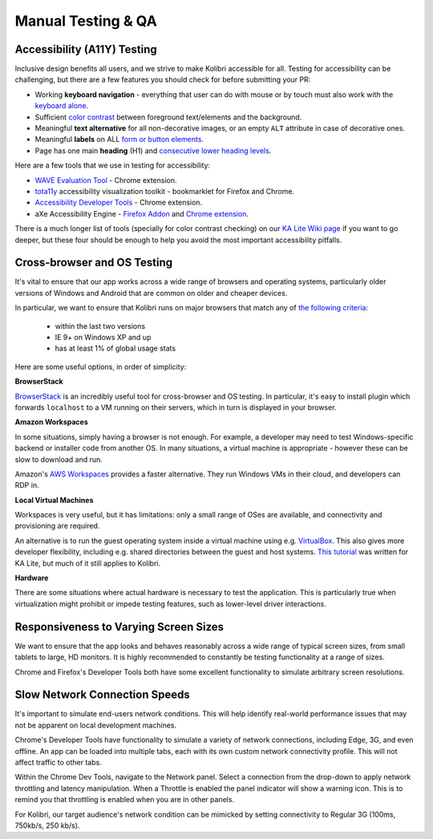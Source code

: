 
Manual Testing & QA
===================

Accessibility (A11Y) Testing
---------------------

Inclusive design benefits all users, and we strive to make Kolibri accessible for all. Testing for accessibility can be challenging, but there are a few features you should check for before submitting your PR:

* Working **keyboard navigation** - everything that user can do with mouse or by touch must also work with the `keyboard alone <http://webaim.org/techniques/keyboard/>`_.
* Sufficient `color contrast <http://a11yproject.com/posts/what-is-color-contrast/>`_ between foreground text/elements and the background.
* Meaningful **text alternative** for all non-decorative images, or an empty ``ALT`` attribute in case of decorative ones.
* Meaningful **labels** on ALL `form or button elements <http://accessibility.psu.edu/forms/>`_.
* Page has one main **heading** (H1) and `consecutive lower heading levels <http://accessiblehtmlheadings.com/>`_.


Here are a few tools that we use in testing for accessibility:

* `WAVE Evaluation Tool <http://wave.webaim.org/extension/>`_ - Chrome extension.
* `tota11y <http://khan.github.io/tota11y/>`_ accessibility visualization toolkit - bookmarklet for Firefox and Chrome.
* `Accessibility Developer Tools <https://chrome.google.com/webstore/detail/accessibility-developer-t/fpkknkljclfencbdbgkenhalefipecmb>`_ - Chrome extension.
* aXe Accessibility Engine - `Firefox Addon <https://addons.mozilla.org/en-us/firefox/addon/axe-devtools/>`_ and `Chrome extension <https://chrome.google.com/webstore/detail/axe/lhdoppojpmngadmnindnejefpokejbdd>`_.

There is a much longer list of tools (specially for color contrast checking) on our `KA Lite Wiki page <https://github.com/learningequality/ka-lite/wiki/Accessibility-Resources-(Tools)>`_ if you want to go deeper, but these four should be enough to help you avoid the most important accessibility pitfalls.


Cross-browser and OS Testing
----------------------------

It's vital to ensure that our app works across a wide range of browsers and operating systems, particularly older versions of Windows and Android that are common on older and cheaper devices.

In particular, we want to ensure that Kolibri runs on major browsers that match any of `the following criteria <http://browserl.ist/?q=%3E+1%25%2C+last+2+versions%2C+ie+%3E%3D+9%2C+Firefox+ESR>`_:

 * within the last two versions
 * IE 9+ on Windows XP and up
 * has at least 1% of global usage stats

Here are some useful options, in order of simplicity:

**BrowserStack**

`BrowserStack <https://www.browserstack.com/>`_ is an incredibly useful tool for cross-browser and OS testing. In particular, it's easy to install plugin which forwards ``localhost`` to a VM running on their servers, which in turn is displayed in your browser.

**Amazon Workspaces**

In some situations, simply having a browser is not enough. For example, a developer may need to test Windows-specific backend or installer code from another OS. In many situations, a virtual machine is appropriate - however these can be slow to download and run.

Amazon's `AWS Workspaces <https://aws.amazon.com/workspaces/>`_ provides a faster alternative. They run Windows VMs in their cloud, and developers can RDP in.

**Local Virtual Machines**

Workspaces is very useful, but it has limitations: only a small range of OSes are available, and connectivity and provisioning are required.

An alternative is to run the guest operating system inside a virtual machine using e.g. `VirtualBox <https://www.virtualbox.org/wiki/Downloads>`_. This also gives more developer flexibility, including e.g. shared directories between the guest and host systems. `This tutorial <https://docs.google.com/document/d/10LgeCJmqsweui0yTTCDf4DjY5aoNNpXG8hF_DGKUHAI/edit>`_ was written for KA Lite, but much of it still applies to Kolibri.

**Hardware**

There are some situations where actual hardware is necessary to test the application. This is particularly true when virtualization might prohibit or impede testing features, such as lower-level driver interactions.


Responsiveness to Varying Screen Sizes
--------------------------------------

We want to ensure that the app looks and behaves reasonably across a wide range of typical screen sizes, from small tablets to large, HD monitors. It is highly recommended to constantly be testing functionality at a range of sizes.

Chrome and Firefox's Developer Tools both have some excellent functionality to simulate arbitrary screen resolutions.


Slow Network Connection Speeds
------------------------------

It's important to simulate end-users network conditions. This will help identify real-world performance issues that may not be apparent on local development machines.

Chrome's Developer Tools have functionality to simulate a variety of network connections, including Edge, 3G, and even offline. An app can be loaded into multiple tabs, each with its own custom network connectivity profile. This will not affect traffic to other tabs.

Within the Chrome Dev Tools, navigate to the Network panel. Select a connection from the drop-down to apply network throttling and latency manipulation. When a Throttle is enabled the panel indicator will show a warning icon. This is to remind you that throttling is enabled when you are in other panels.

For Kolibri, our target audience's network condition can be mimicked by setting connectivity to Regular 3G (100ms, 750kb/s, 250 kb/s).

